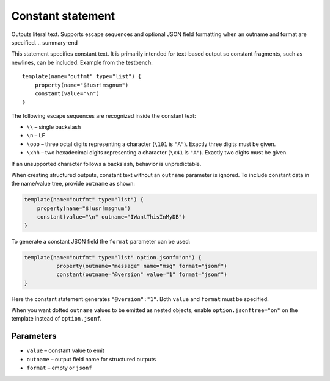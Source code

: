 .. _ref-templates-statement-constant:

Constant statement
==================

.. summary-start

Outputs literal text. Supports escape sequences and optional JSON field
formatting when an outname and format are specified.
.. summary-end

This statement specifies constant text. It is primarily intended for
text-based output so constant fragments, such as newlines, can be
included. Example from the testbench:

::

    template(name="outfmt" type="list") {
        property(name="$!usr!msgnum")
        constant(value="\n")
    }

The following escape sequences are recognized inside the constant text:

- ``\\`` – single backslash
- ``\n`` – LF
- ``\ooo`` – three octal digits representing a character (``\101`` is
  ``"A"``). Exactly three digits must be given.
- ``\xhh`` – two hexadecimal digits representing a character
  (``\x41`` is ``"A"``). Exactly two digits must be given.

If an unsupported character follows a backslash, behavior is
unpredictable.

When creating structured outputs, constant text without an ``outname``
parameter is ignored. To include constant data in the name/value tree,
provide ``outname`` as shown:

.. code-block:: none

    template(name="outfmt" type="list") {
        property(name="$!usr!msgnum")
        constant(value="\n" outname="IWantThisInMyDB")
    }

To generate a constant JSON field the ``format`` parameter can be used:

.. code-block:: none

   template(name="outfmt" type="list" option.jsonf="on") {
             property(outname="message" name="msg" format="jsonf")
             constant(outname="@version" value="1" format="jsonf")
   }

Here the constant statement generates ``"@version":"1"``. Both ``value``
and ``format`` must be specified.

When you want dotted ``outname`` values to be emitted as nested objects,
enable ``option.jsonftree="on"`` on the template instead of ``option.jsonf``.

Parameters
----------

- ``value`` – constant value to emit
- ``outname`` – output field name for structured outputs
- ``format`` – empty or ``jsonf``
